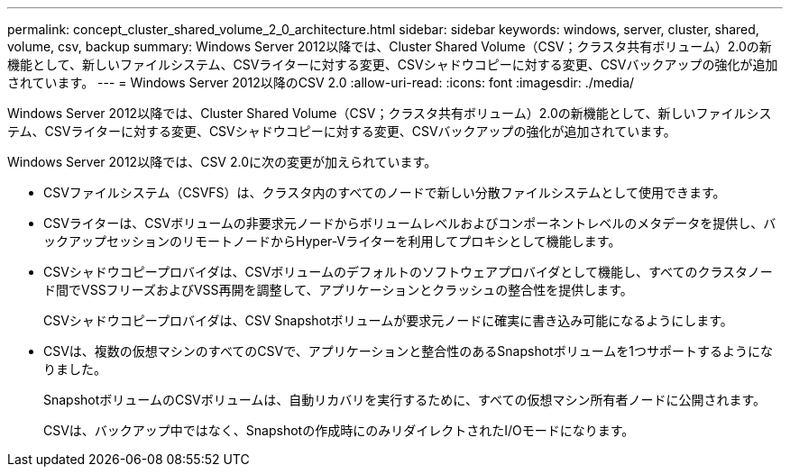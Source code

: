 ---
permalink: concept_cluster_shared_volume_2_0_architecture.html 
sidebar: sidebar 
keywords: windows, server, cluster, shared, volume, csv, backup 
summary: Windows Server 2012以降では、Cluster Shared Volume（CSV；クラスタ共有ボリューム）2.0の新機能として、新しいファイルシステム、CSVライターに対する変更、CSVシャドウコピーに対する変更、CSVバックアップの強化が追加されています。 
---
= Windows Server 2012以降のCSV 2.0
:allow-uri-read: 
:icons: font
:imagesdir: ./media/


[role="lead"]
Windows Server 2012以降では、Cluster Shared Volume（CSV；クラスタ共有ボリューム）2.0の新機能として、新しいファイルシステム、CSVライターに対する変更、CSVシャドウコピーに対する変更、CSVバックアップの強化が追加されています。

Windows Server 2012以降では、CSV 2.0に次の変更が加えられています。

* CSVファイルシステム（CSVFS）は、クラスタ内のすべてのノードで新しい分散ファイルシステムとして使用できます。
* CSVライターは、CSVボリュームの非要求元ノードからボリュームレベルおよびコンポーネントレベルのメタデータを提供し、バックアップセッションのリモートノードからHyper-Vライターを利用してプロキシとして機能します。
* CSVシャドウコピープロバイダは、CSVボリュームのデフォルトのソフトウェアプロバイダとして機能し、すべてのクラスタノード間でVSSフリーズおよびVSS再開を調整して、アプリケーションとクラッシュの整合性を提供します。
+
CSVシャドウコピープロバイダは、CSV Snapshotボリュームが要求元ノードに確実に書き込み可能になるようにします。

* CSVは、複数の仮想マシンのすべてのCSVで、アプリケーションと整合性のあるSnapshotボリュームを1つサポートするようになりました。
+
SnapshotボリュームのCSVボリュームは、自動リカバリを実行するために、すべての仮想マシン所有者ノードに公開されます。

+
CSVは、バックアップ中ではなく、Snapshotの作成時にのみリダイレクトされたI/Oモードになります。


